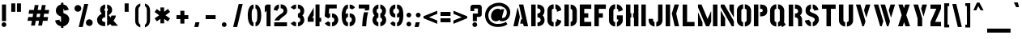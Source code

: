 SplineFontDB: 3.0
FontName: StickNoBills
FullName: Stick No Bills
FamilyName: Stick No Bills
Weight: Regular
Copyright: Copyright (c) 2013, STICK NO BILLS\nCopyright (c) 2015, mooniak\n
UComments: "2015-2-15: Created with FontForge (http://fontforge.org)"
Version: 001.000
ItalicAngle: 0
UnderlinePosition: -102
UnderlineWidth: 51
Ascent: 819
Descent: 205
InvalidEm: 0
LayerCount: 2
Layer: 0 0 "Back" 1
Layer: 1 0 "Fore" 0
XUID: [1021 792 -450466945 9124014]
FSType: 0
OS2Version: 0
OS2_WeightWidthSlopeOnly: 0
OS2_UseTypoMetrics: 1
CreationTime: 1423989519
ModificationTime: 1425321213
PfmFamily: 81
TTFWeight: 400
TTFWidth: 5
LineGap: 94
VLineGap: 0
OS2TypoAscent: 0
OS2TypoAOffset: 1
OS2TypoDescent: 0
OS2TypoDOffset: 1
OS2TypoLinegap: 94
OS2WinAscent: 0
OS2WinAOffset: 1
OS2WinDescent: 0
OS2WinDOffset: 1
HheadAscent: 0
HheadAOffset: 1
HheadDescent: 0
HheadDOffset: 1
OS2CapHeight: 0
OS2XHeight: 0
OS2Vendor: 'PfEd'
OS2UnicodeRanges: 00000002.00000000.00000000.00000000
MarkAttachClasses: 1
DEI: 91125
LangName: 1033 "" "" "" "SNBMooniak" "" "" "" "STICK NO BILLS is a trademark of STICK NO BILLS Gallery, Sri Lanka <http://sticknobillsonline.com>" "mooniak <http://mooniak.com>" "Martyn Hodges <allroundboatbuilder@yahoo.com> , mooniak <hello@mooniak.com>" "Stick No Bills - is the bespoke typeface of STICK NO BILLS+ISIA Poster Gallery in Galle, Sri Lanka. " "https://github.com/mooniak/stick-no-bills-font" "http://mooniak.com/type" "This Font Software is licensed under the SIL Open Font License, Version 1.1. This license is available with a FAQ at: http://scripts.sil.org/OFL"
Encoding: ISO8859-1
UnicodeInterp: none
NameList: AGL For New Fonts
DisplaySize: -128
AntiAlias: 1
FitToEm: 1
WinInfo: 0 8 3
BeginPrivate: 0
EndPrivate
Grid
-1024 292 m 0
 2048 292 l 1024
50 1331 m 0
 50 -717 l 1024
EndSplineSet
BeginChars: 274 120

StartChar: A
Encoding: 65 65 0
Width: 565
VWidth: 0
Flags: HMW
LayerCount: 2
Back
Fore
SplineSet
177 582 m 1
 194 582 l 1
 255 302 l 1
 189 0 l 1
 51 0 l 1
 177 582 l 1
225 700 m 1
 364 700 l 1
 515 0 l 1
 378 0 l 1
 358 85 l 1
 264 85 l 1
 294 224 l 1
 328 224 l 1
 225 700 l 1
EndSplineSet
EndChar

StartChar: B
Encoding: 66 66 1
Width: 521
VWidth: 0
Flags: HMW
LayerCount: 2
Back
Fore
SplineSet
248 122 m 1
 335 122 348 179 348 205 c 0
 348 227 337 289 247 289 c 1
 247 411 l 1
 307 411 346 446 346 497 c 0
 346 547 305 576 246 577 c 1
 246 700 l 1
 415 697 471 587 471 513 c 0
 471 408 423 355 409 352 c 1
 437 333 472 272 472 197 c 0
 472 68 370 1 249 0 c 1
 248 122 l 1
50 699 m 1
 191 699 l 1
 191 0 l 1
 50 0 l 1
 50 699 l 1
EndSplineSet
Colour: ff0000
EndChar

StartChar: D
Encoding: 68 68 2
Width: 494
VWidth: 0
Flags: HMW
LayerCount: 2
Back
Fore
SplineSet
247 0 m 1
 247 141 l 1
 253 141 302 149 303 197 c 2
 303 501 l 1
 303 506 295 556 247 557 c 1
 247 698 l 1
 390 698 444 564 444 501 c 1
 444 197 l 1
 444 50 307 0 247 0 c 1
50 700 m 1
 191 700 l 1
 191 0 l 1
 50 0 l 1
 50 700 l 1
EndSplineSet
EndChar

StartChar: I
Encoding: 73 73 3
Width: 241
VWidth: 0
Flags: HMW
LayerCount: 2
Back
Fore
SplineSet
50 700 m 1
 191 700 l 1
 191 0 l 1
 50 0 l 1
 50 700 l 1
EndSplineSet
EndChar

StartChar: L
Encoding: 76 76 4
Width: 476
VWidth: 0
Flags: HMW
LayerCount: 2
Back
Fore
SplineSet
426 139 m 1
 426 0 l 1
 50 0 l 1
 50 698 l 1
 191 698 l 1
 191 139 l 1
 426 139 l 1
EndSplineSet
EndChar

StartChar: T
Encoding: 84 84 5
Width: 534
VWidth: 0
Flags: HMW
LayerCount: 2
Back
Fore
SplineSet
484 699 m 1
 484 561 l 1
 334 561 l 1
 334 0 l 1
 193 0 l 1
 193 561 l 1
 50 561 l 1
 50 699 l 1
 484 699 l 1
EndSplineSet
EndChar

StartChar: K
Encoding: 75 75 6
Width: 527
VWidth: 0
Flags: HMW
LayerCount: 2
Back
Fore
SplineSet
332 700 m 1
 471 700 l 1
 385 409 l 1
 475 0 l 1
 337 0 l 1
 245 409 l 1
 332 700 l 1
50 700 m 1
 191 700 l 1
 191 0 l 1
 50 0 l 1
 50 700 l 1
EndSplineSet
EndChar

StartChar: P
Encoding: 80 80 7
Width: 523
VWidth: 0
Flags: HMW
LayerCount: 2
Back
Fore
SplineSet
246 457 m 1
 279 457 l 2
 286 457 330 458 330 508 c 0
 330 559 288 561 279 561 c 2
 246 561 l 1
 246 700 l 1
 427 700 473 626 473 512 c 0
 473 369 403 318 246 318 c 1
 246 457 l 1
50 700 m 1
 191 700 l 1
 191 0 l 1
 50 0 l 1
 50 700 l 1
EndSplineSet
EndChar

StartChar: M
Encoding: 77 77 8
Width: 713
VWidth: 0
Flags: HMW
LayerCount: 2
Back
Fore
SplineSet
50 0 m 1
 50 434 l 1
 59 434 l 1
 191 124 l 1
 191 0 l 1
 50 0 l 1
50 699 m 1
 160 699 l 1
 351 236 l 1
 457 475 l 1
 467 474 l 1
 467 150 l 1
 400 0 l 1
 303 0 l 1
 50 607 l 1
 50 699 l 1
522 699 m 1
 663 699 l 1
 663 0 l 1
 522 0 l 1
 522 699 l 1
EndSplineSet
EndChar

StartChar: R
Encoding: 82 82 9
Width: 523
VWidth: 0
Flags: HMW
LayerCount: 2
Back
Fore
SplineSet
247 411 m 1
 260 411 l 2
 320 411 346 447 346 488 c 0
 346 536 309 567 260 567 c 2
 247 567 l 1
 247 700 l 1
 397 700 473 616 473 496 c 0
 473 428 452 381 406 352 c 1
 442 325 472 267 472 217 c 2
 474 0 l 1
 348 0 l 1
 348 178 l 2
 348 259 318 285 247 286 c 1
 247 411 l 1
50 698 m 1
 191 698 l 1
 191 -2 l 1
 50 -2 l 1
 50 698 l 1
EndSplineSet
EndChar

StartChar: J
Encoding: 74 74 10
Width: 539
VWidth: 0
Flags: HMW
LayerCount: 2
Back
SplineSet
74.6689453125 179.250976562 m 1025,3,-1
EndSplineSet
Fore
SplineSet
237 -8 m 1
 177 -8 50 51 50 190 c 1
 50 239 l 1
 191 239 l 1
 191 190 l 2
 192 144 232 134 237 134 c 1
 237 -8 l 1
292 -8 m 1
 292 134 l 1
 297 134 347 144 348 190 c 2
 348 700 l 1
 488 700 l 1
 488 190 l 1
 488 46 352 -8 292 -8 c 1
EndSplineSet
EndChar

StartChar: C
Encoding: 67 67 11
Width: 539
VWidth: 0
Flags: HMW
LayerCount: 2
Back
Fore
SplineSet
302 564 m 1
 302 705 l 1
 394 705 487 612 487 516 c 1
 349 465 l 1
 349 495 l 2
 349 509 349 520 344 532 c 0
 334 555 302 564 302 564 c 1
302 132 m 1
 302 132 334 141 344 164 c 0
 349 176 349 187 349 201 c 2
 349 231 l 1
 487 180 l 1
 487 84 394 -8 302 -8 c 1
 302 132 l 1
247 705 m 1
 247 564 l 1
 201 563 191 523 191 518 c 1
 191 179 l 1
 191 174 201 134 247 134 c 1
 247 -8 l 1
 104 -8 50 119 50 179 c 1
 50 518 l 1
 50 578 104 705 247 705 c 1
EndSplineSet
EndChar

StartChar: U
Encoding: 85 85 12
Width: 548
VWidth: 0
Flags: HMW
LayerCount: 2
Back
Fore
SplineSet
247 -8 m 1
 187 -8 50 46 50 190 c 1
 50 700 l 1
 191 700 l 1
 191 190 l 2
 192 144 242 134 247 134 c 1
 247 -8 l 1
499 190 m 1
 499 46 362 -8 302 -8 c 1
 302 134 l 1
 307 134 357 144 358 190 c 2
 358 700 l 1
 498 700 l 1
 498 190 l 1
 499 190 l 1
EndSplineSet
EndChar

StartChar: E
Encoding: 69 69 13
Width: 463
VWidth: 0
Flags: HMW
LayerCount: 2
Back
Fore
SplineSet
413 141 m 1
 413 0 l 1
 50 0 l 1
 50 700 l 1
 413 701 l 1
 413 560 l 1
 191 560 l 1
 191 418 l 1
 319 418 l 1
 319 277 l 1
 191 277 l 1
 191 141 l 1
 413 141 l 1
EndSplineSet
EndChar

StartChar: O
Encoding: 79 79 14
Width: 548
VWidth: 0
Flags: HMW
LayerCount: 2
Back
Fore
SplineSet
246 -8 m 1
 186 -8 50 46 50 190 c 2
 50 524 l 2
 50 584 115 705 247 705 c 1
 247 564 l 1
 201 563 191 513 191 508 c 2
 191 190 l 2
 191 144 241 134 246 134 c 1
 246 -8 l 1
301 -8 m 1
 301 134 l 1
 306 134 356 144 357 190 c 2
 357 508 l 2
 357 513 347 563 301 564 c 1
 301 705 l 1
 432 705 498 583 498 524 c 2
 498 190 l 2
 498 46 361 -8 301 -8 c 1
EndSplineSet
EndChar

StartChar: F
Encoding: 70 70 15
Width: 463
VWidth: 0
Flags: HMW
LayerCount: 2
Back
Fore
SplineSet
319 418 m 1
 319 277 l 1
 191 277 l 1
 191 1 l 1
 50 1 l 1
 50 701 l 1
 413 701 l 1
 413 560 l 1
 191 560 l 1
 191 418 l 1
 319 418 l 1
EndSplineSet
EndChar

StartChar: H
Encoding: 72 72 16
Width: 495
VWidth: 0
Flags: HMW
LayerCount: 2
Back
Fore
SplineSet
220 421 m 1
 220 283 l 1
 191 283 l 1
 191 0 l 1
 50 0 l 1
 50 700 l 1
 191 700 l 1
 191 421 l 1
 220 421 l 1
304 700 m 1
 445 700 l 1
 445 0 l 1
 304 0 l 1
 304 283 l 1
 275 283 l 1
 275 421 l 1
 304 421 l 1
 304 700 l 1
EndSplineSet
EndChar

StartChar: Q
Encoding: 81 81 17
Width: 594
VWidth: 0
Flags: HMW
LayerCount: 2
Back
Fore
SplineSet
246 -8 m 1
 186 -8 49 46 49 190 c 2
 50 524 l 2
 50 583 114 705 246 705 c 1
 246 564 l 1
 200 563 190 513 190 508 c 2
 190 190 l 2
 191 144 241 134 246 134 c 1
 246 -8 l 1
489 132 m 1
 544 52 l 1
 435 -29 l 1
 398 22 l 1
 363 2 325 -7 301 -8 c 1
 301 134 l 1
 306 134 356 144 356 190 c 2
 356 508 l 2
 356 513 347 563 301 564 c 1
 301 705 l 1
 432 705 497 583 497 524 c 2
 497 190 l 2
 497 169 495 149 489 132 c 1
EndSplineSet
EndChar

StartChar: G
Encoding: 71 71 18
Width: 536
VWidth: 0
Flags: HMW
LayerCount: 2
Back
SplineSet
249.934570312 550.514648438 m 1025,93,94
249.934570312 149.44140625 m 1025,107,-1
EndSplineSet
Fore
SplineSet
301 564 m 1
 301 705 l 1
 394 705 486 612 486 516 c 1
 348 465 l 1
 348 495 l 2
 348 509 348 520 343 532 c 0
 333 555 301 564 301 564 c 1
486 351 m 1
 486 174 l 2
 486 93 383 -6 301 -7 c 1
 301 134 l 1
 307 134 344 153 344 188 c 2
 344 221 l 1
 301 221 l 1
 301 351 l 1
 486 351 l 1
246 -8 m 1
 186 -8 50 46 50 190 c 1
 50 524 l 1
 58 589 114 705 246 705 c 1
 246 564 l 1
 200 563 191 513 191 508 c 1
 190 190 l 2
 191 144 241 134 246 134 c 1
 246 -8 l 1
EndSplineSet
EndChar

StartChar: S
Encoding: 83 83 19
Width: 544
VWidth: 0
Flags: HMW
LayerCount: 2
Back
Fore
SplineSet
242 701 m 1
 242 566 l 1
 221 560 204 534 204 510 c 0
 204 437 308 436 375 396 c 0
 436 360 493 320 493 214 c 0
 493 102 385 1 297 0 c 1
 297 132 l 1
 323 142 361 172 361 210 c 0
 361 291 253 301 193 330 c 0
 122 364 69 403 69 508 c 0
 69 653 191 700 242 701 c 1
297 701 m 1
 402 701 476 586 476 526 c 1
 341 502 l 1
 341 554 297 567 297 567 c 1
 297 701 l 1
242 0 m 1
 131 0 50 116 50 185 c 1
 186 210 l 1
 186 153 242 132 242 132 c 1
 242 0 l 1
EndSplineSet
EndChar

StartChar: V
Encoding: 86 86 20
Width: 555
VWidth: 0
Flags: HMW
LayerCount: 2
Back
Fore
SplineSet
49 699 m 1
 193 699 l 1
 352 158 l 1
 299 0 l 1
 252 0 l 1
 49 699 l 1
505 699 m 1
 465 568 424 430 382 290 c 1
 372 290 l 1
 306 514 l 1
 361 699 l 1
 505 699 l 1
EndSplineSet
EndChar

StartChar: W
Encoding: 87 87 21
Width: 773
VWidth: 0
Flags: HMW
LayerCount: 2
Back
Fore
SplineSet
50 699 m 1
 194 699 l 1
 352 158 l 1
 300 0 l 1
 253 0 l 1
 50 699 l 1
263 699 m 1
 407 699 l 1
 565 158 l 1
 513 0 l 1
 466 0 l 1
 263 699 l 1
723 699 m 1
 600 290 l 1
 590 290 l 1
 524 514 l 1
 579 699 l 1
 723 699 l 1
EndSplineSet
EndChar

StartChar: N
Encoding: 78 78 22
Width: 517
VWidth: 0
Flags: HMW
LayerCount: 2
Back
Fore
SplineSet
50 0 m 1
 50 492 l 1
 58 492 l 1
 191 255 l 1
 191 0 l 1
 50 0 l 1
467 699 m 1
 467 294 l 1
 459 294 l 1
 326 531 l 1
 326 699 l 1
 467 699 l 1
50 699 m 1
 165 699 l 1
 467 168 l 1
 467 0 l 1
 400 0 l 1
 50 620 l 1
 50 699 l 1
EndSplineSet
EndChar

StartChar: one
Encoding: -1 49 23
Width: 309
VWidth: 0
Flags: HMW
LayerCount: 2
Back
Fore
SplineSet
99 499 m 1
 43 444 l 1
 43 645 l 1
 99 701 l 1
 104 701 l 1
 226 701 l 1
 226 -0 l 1
 99 -0 l 1
 99 499 l 1
EndSplineSet
Validated: 1
EndChar

StartChar: two
Encoding: -1 50 24
Width: 515
VWidth: 0
Flags: HMW
LayerCount: 2
Back
Fore
SplineSet
464 127 m 1
 464 0 l 1
 63 0 l 1
 63 127 l 1
 464 127 l 1
209 703 m 1
 209 577 l 2
 208 577 161 561 161 499 c 1
 43 524 l 1
 52 608 114 691 209 703 c 1
264 578 m 1
 264 704 l 1
 266 704 269 704 271 704 c 0
 425 704 471 573 472 500 c 0
 472 499 472 498 472 497 c 0
 472 393 411 364 352 319 c 0
 281 265 247 235 210 186 c 1
 70 186 l 1
 135 306 232 363 262 388 c 0
 306 424 353 438 354 500 c 0
 354 501 354 501 354 502 c 0
 354 552 319 576 264 578 c 1
209 577 m 2
 209 577 209 577 209 577 c 2
 209 577 209 577 209 577 c 2
 209 577 l 2
EndSplineSet
Validated: 1
EndChar

StartChar: four
Encoding: 52 52 25
Width: 539
VWidth: 0
Flags: HMW
LayerCount: 2
Back
Fore
SplineSet
240 272 m 1
 240 145 l 1
 50 145 l 1
 50 272 l 1
 240 598 l 1
 240 351 l 1
 194 272 l 1
 240 272 l 1
478 272 m 1
 478 145 l 1
 424 145 l 1
 424 0 l 1
 297 0 l 1
 297 701 l 1
 424 701 l 1
 424 272 l 1
 478 272 l 1
EndSplineSet
EndChar

StartChar: X
Encoding: 88 88 26
Width: 480
VWidth: 0
Flags: HMW
LayerCount: 2
Back
Fore
SplineSet
60 699 m 1
 197 699 l 1
 237 581 l 1
 275 699 l 1
 420 699 l 1
 311 358 l 1
 430 0 l 1
 285 0 l 1
 240 134 l 1
 197 0 l 1
 50 0 l 1
 165 358 l 1
 60 699 l 1
EndSplineSet
EndChar

StartChar: Y
Encoding: 89 89 27
Width: 527
VWidth: 0
Flags: HMW
LayerCount: 2
Back
Fore
SplineSet
50 699 m 1
 197 699 l 1
 327 253 l 1
 327 0 l 1
 181 0 l 1
 181 252 l 1
 50 699 l 1
293 565 m 1
 332 699 l 1
 477 699 l 1
 369 312 l 1
 293 565 l 1
EndSplineSet
EndChar

StartChar: Z
Encoding: 90 90 28
Width: 434
VWidth: 0
Flags: HMW
LayerCount: 2
Back
Fore
SplineSet
198 141 m 1
 384 141 l 1
 384 0 l 1
 50 0 l 1
 50 141 l 1
 236 564 l 1
 50 564 l 1
 50 699 l 1
 384 699 l 1
 384 564 l 1
 198 141 l 1
EndSplineSet
EndChar

StartChar: space
Encoding: 32 32 29
Width: 250
VWidth: 0
Flags: W
LayerCount: 2
Back
Fore
Validated: 1
EndChar

StartChar: one
Encoding: 49 49 30
Width: 283
VWidth: 0
Flags: HMW
LayerCount: 2
Back
Fore
SplineSet
106 499 m 1
 50 444 l 1
 50 645 l 1
 106 699 l 1
 233 699 l 1
 233 0 l 1
 106 0 l 1
 106 499 l 1
EndSplineSet
EndChar

StartChar: at
Encoding: 64 64 31
Width: 899
VWidth: 0
Flags: HMW
LayerCount: 2
Back
Fore
SplineSet
711 142 m 1
 756 64 l 1
 681 2 573 -21 444 -22 c 0
 443 -22 442 -22 442 -22 c 0
 206 -22 50 133 50 354 c 0
 50 581 241 757 497 757 c 0
 670 757 847 632 847 457 c 0
 847 253 712 161 587 161 c 0
 583 161 579 161 575 161 c 0
 532 163 511 182 501 206 c 1
 483 184 446 161 387 161 c 0
 306 161 239 222 239 315 c 0
 239 316 239 318 239 319 c 0
 239 491 367 564 452 564 c 0
 516 564 538 538 553 522 c 1
 561 549 l 1
 656 549 l 1
 595 330 l 2
 592 319 588 302 588 288 c 0
 588 276 592 265 602 265 c 0
 604 265 606 265 609 265 c 0
 677 265 738 325 738 457 c 0
 738 575 597 653 498 653 c 0
 292 653 154 510 154 352 c 0
 154 187 278 75 444 75 c 0
 587 75 665 112 711 142 c 1
EndSplineSet
EndChar

StartChar: two
Encoding: 50 50 32
Width: 529
VWidth: 0
Flags: HMW
LayerCount: 2
Back
Fore
SplineSet
471 127 m 1
 471 0 l 1
 67 0 l 1
 67 127 l 1
 471 127 l 1
216 703 m 1
 216 577 l 2
 215 577 168 561 168 499 c 1
 50 524 l 1
 59 608 121 691 216 703 c 1
271 578 m 1
 271 704 l 1
 273 704 276 704 278 704 c 0
 432 704 478 573 479 500 c 0
 479 499 479 498 479 497 c 0
 479 393 418 364 359 319 c 0
 288 265 254 235 217 186 c 1
 73 186 l 1
 138 309 239 363 269 388 c 0
 313 424 360 438 361 500 c 0
 361 501 361 501 361 502 c 0
 361 552 326 576 271 578 c 1
216 577 m 2
 216 577 216 577 216 577 c 2
 216 577 216 577 216 577 c 2
 216 577 l 2
EndSplineSet
EndChar

StartChar: period
Encoding: -1 46 33
Width: 250
VWidth: 0
Flags: HMW
LayerCount: 2
Back
Fore
SplineSet
50 53 m 0
 50 95 83 129 125 129 c 0
 167 129 200 95 200 53 c 0
 200 11 167 -22 125 -22 c 0
 83 -22 50 11 50 53 c 0
EndSplineSet
EndChar

StartChar: colon
Encoding: 58 58 34
Width: 250
VWidth: 0
Flags: HMW
LayerCount: 2
Back
Fore
SplineSet
50 70 m 0
 50 112 83 146 125 146 c 0
 167 146 200 112 200 70 c 0
 200 28 167 -5 125 -5 c 0
 83 -5 50 28 50 70 c 0
50 360 m 0
 50 402 83 436 125 436 c 0
 167 436 200 402 200 360 c 0
 200 318 167 285 125 285 c 0
 83 285 50 318 50 360 c 0
EndSplineSet
EndChar

StartChar: quotedbl
Encoding: -1 34 35
Width: 407
VWidth: 0
Flags: HMW
LayerCount: 2
Back
Fore
SplineSet
177 465 m 1
 50 465 l 1
 50 736 l 1
 177 736 l 1
 177 465 l 1
357 465 m 1
 230 465 l 1
 230 736 l 1
 357 736 l 1
 357 465 l 1
EndSplineSet
EndChar

StartChar: plus
Encoding: -1 43 36
Width: 475
VWidth: 0
Flags: HMW
LayerCount: 2
Back
Fore
SplineSet
425 357 m 1
 425 230 l 1
 300 230 l 1
 300 87 l 1
 173 87 l 1
 173 230 l 1
 50 230 l 1
 50 357 l 1
 173 357 l 1
 173 498 l 1
 300 498 l 1
 300 357 l 1
 425 357 l 1
EndSplineSet
EndChar

StartChar: asterisk
Encoding: -1 42 37
Width: 591
VWidth: 0
Flags: HMW
LayerCount: 2
Back
Fore
SplineSet
352 94 m 1
 234 94 l 1
 234 237 l 1
 119 157 l 1
 50 253 l 1
 195 353 l 1
 50 459 l 1
 120 554 l 1
 234 471 l 1
 234 605 l 1
 351 605 l 1
 351 467 l 1
 471 556 l 1
 540 461 l 1
 393 354 l 1
 541 252 l 1
 472 156 l 1
 351 238 l 1
 352 94 l 1
EndSplineSet
EndChar

StartChar: comma
Encoding: -1 44 38
Width: 265
VWidth: 0
Flags: HMW
LayerCount: 2
Back
Fore
SplineSet
178 -23 m 1
 51 -23 l 1
 88 129 l 1
 215 129 l 1
 178 -23 l 1
EndSplineSet
EndChar

StartChar: copyright
Encoding: 169 169 39
Width: 859
VWidth: 0
Flags: HMW
LayerCount: 2
Back
SplineSet
402.913085938 1139.86328125 m 1
 402.602539062 1139.86328125 l 1025
453.774414062 1139.86328125 m 1
 453.463867188 1139.86328125 l 1025
EndSplineSet
Fore
SplineSet
412 44 m 1
 266 51 142 179 139 332 c 0
 139 334 139 337 139 339 c 0
 139 516 283 635 412 636 c 1
 412 726 l 1
 264 725 50 589 50 339 c 0
 50 335 50 331 50 327 c 0
 56 104 240 -43 412 -49 c 1
 412 44 l 1
447.215820312 476.221679688 m 1
 447.215820312 565.94140625 l 1
 505.755859375 565.94140625 564.931640625 506.764648438 564.931640625 445.680664062 c 1
 477.122070312 413.229492188 l 1
 477.122070312 432.317382812 l 2
 477.122070312 441.225585938 477.122070312 448.224609375 473.940429688 455.860351562 c 0
 467.578125 470.49609375 447.215820312 476.221679688 447.215820312 476.221679688 c 1
447.215820312 201.33984375 m 1
 447.215820312 201.33984375 467.578125 207.067382812 473.940429688 221.702148438 c 0
 477.122070312 229.337890625 477.122070312 236.336914062 477.122070312 245.245117188 c 2
 477.122070312 264.333984375 l 1
 564.931640625 231.883789062 l 1
 564.931640625 170.798828125 505.755859375 112.2578125 447.215820312 112.2578125 c 1
 447.215820312 201.33984375 l 1
412.219726562 565.94140625 m 1
 412.219726562 476.221679688 l 1
 382.950195312 475.5859375 376.586914062 450.134765625 376.586914062 446.952148438 c 1
 376.586914062 231.247070312 l 1
 376.586914062 228.064453125 382.950195312 202.61328125 412.219726562 202.61328125 c 1
 412.219726562 112.2578125 l 1
 321.229492188 112.2578125 286.869140625 193.068359375 286.869140625 231.247070312 c 1
 286.869140625 446.952148438 l 1
 286.869140625 485.130859375 321.229492188 565.94140625 412.219726562 565.94140625 c 1
447 44 m 1
 593 51 717 179 720 332 c 0
 720 334 720 337 720 339 c 0
 720 516 576 635 447 636 c 1
 447 726 l 1
 595 725 809 589 809 339 c 0
 809 335 809 331 809 327 c 0
 803 104 619 -43 447 -49 c 1
 447 44 l 1
EndSplineSet
EndChar

StartChar: registered
Encoding: 174 174 40
Width: 444
VWidth: 0
Flags: HMW
LayerCount: 2
Back
Fore
SplineSet
211 396 m 1
 212 354 l 1
 131 355 50 432 50 523 c 0
 50 524 50 524 50 525 c 0
 50 649 153 703 213 703 c 0
 214 703 214 703 215 703 c 1
 215 662 l 1
 156 662 90 609 90 526 c 0
 91 457 146 399 211 396 c 1
231 396 m 1
 296 399 352 456 354 525 c 0
 354 526 354 526 354 527 c 0
 354 608 290 662 231 662 c 1
 231 703 l 1
 297 702 394 641 394 528 c 0
 394 526 394 525 394 523 c 0
 394 423 308 357 231 354 c 1
 231 396 l 1
226 547 m 1
 230 547 l 2
 247 547 254 557 254 568 c 0
 254 582 244 591 230 591 c 2
 226 591 l 1
 226 628 l 1
 268 628 290 604 290 570 c 0
 290 551 284 538 271 530 c 1
 272 530 l 1
 282 522 289 506 290 492 c 2
 290 431 l 1
 255 431 l 1
 255 481 l 2
 255 504 246 511 226 511 c 1
 226 547 l 1
171 627 m 1
 210 627 l 1
 210 430 l 1
 171 430 l 1
 171 627 l 1
EndSplineSet
EndChar

StartChar: a
Encoding: 97 97 41
Width: 470
VWidth: 0
Flags: HMW
LayerCount: 2
Back
Fore
SplineSet
250 518 m 1
 347 518 395 424 395 381 c 1
 395 140 l 1
 395 136 396 108 420 108 c 1
 420 1 l 1
 384 1 357 13 337 31 c 1
 315 13 286 1 251 1 c 1
 251 107 l 1
 283 108 289 136 289 140 c 1
 289 224 l 1
 278 204 184 184 171 174 c 0
 163 168 162 160 162 148 c 0
 162 145 162 143 162 140 c 0
 162 133 170 108 202 108 c 1
 202 1 l 1
 101 1 50 98 50 140 c 0
 50 179 54 210 89 239 c 0
 118 263 270 297 289 336 c 1
 289 379 l 1
 289 383 282 411 250 411 c 1
 250 518 l 1
203 410 m 1
 203 410 180 408 173 391 c 0
 169 382 169 374 169 364 c 2
 169 342 l 1
 69 380 l 1
 69 449 136 516 203 516 c 1
 203 410 l 1
EndSplineSet
EndChar

StartChar: period
Encoding: 46 46 42
Width: 350
VWidth: 0
Flags: HMW
LayerCount: 2
Back
Fore
SplineSet
100 53 m 0
 100 95 133 129 175 129 c 0
 217 129 250 95 250 53 c 0
 250 11 217 -22 175 -22 c 0
 133 -22 100 11 100 53 c 0
EndSplineSet
EndChar

StartChar: o
Encoding: 111 111 43
Width: 442
VWidth: 0
Flags: HMW
LayerCount: 2
Back
Fore
SplineSet
199 516 m 1
 199 409 l 1
 166 409 159 381 159 377 c 2
 159 138 l 2
 159 134 167 106 199 106 c 1
 199 -1 l 1
 98 -1 50 96 50 138 c 2
 50 379 l 2
 50 422 99 516 199 516 c 1
247 516 m 1
 344 516 392 422 392 379 c 1
 392 138 l 2
 392 95 345 -1 247 -1 c 1
 247 105 l 1
 279 106 286 134 286 138 c 2
 286 377 l 2
 286 381 279 409 247 409 c 1
 247 516 l 1
EndSplineSet
EndChar

StartChar: quotedbl
Encoding: 34 34 44
Width: 507
VWidth: 0
Flags: HMW
LayerCount: 2
Back
Fore
SplineSet
227 465 m 1
 100 465 l 1
 100 736 l 1
 227 736 l 1
 227 465 l 1
407 465 m 1
 280 465 l 1
 280 736 l 1
 407 736 l 1
 407 465 l 1
EndSplineSet
EndChar

StartChar: plus
Encoding: 43 43 45
Width: 575
VWidth: 0
Flags: HMW
LayerCount: 2
Back
Fore
SplineSet
475 357 m 1
 475 230 l 1
 350 230 l 1
 350 87 l 1
 223 87 l 1
 223 230 l 1
 100 230 l 1
 100 357 l 1
 223 357 l 1
 223 498 l 1
 350 498 l 1
 350 357 l 1
 475 357 l 1
EndSplineSet
EndChar

StartChar: asterisk
Encoding: 42 42 46
Width: 690
VWidth: 0
Flags: HMW
LayerCount: 2
Back
Fore
SplineSet
402 94 m 1
 284 94 l 1
 284 237 l 1
 170 159 l 1
 101 253 l 1
 245 354 l 1
 100 459 l 1
 170 554 l 1
 284 471 l 1
 284 605 l 1
 401 605 l 1
 401 467 l 1
 521 556 l 1
 590 461 l 1
 443 354 l 1
 589 251 l 1
 520 155 l 1
 401 238 l 1
 402 94 l 1
EndSplineSet
EndChar

StartChar: comma
Encoding: 44 44 47
Width: 364
VWidth: 0
Flags: HMW
LayerCount: 2
Back
Fore
SplineSet
227 -23 m 1
 100 -23 l 1
 137 129 l 1
 264 129 l 1
 227 -23 l 1
EndSplineSet
EndChar

StartChar: r
Encoding: 114 114 48
Width: 341
VWidth: 0
Flags: HMW
LayerCount: 2
Back
Fore
SplineSet
50 516 m 1
 161 516 l 1
 161 432 l 2
 161 450 220 516 291 516 c 1
 291 409 l 1
 220 409 161 305 161 272 c 2
 161 0 l 1
 50 0 l 1
 50 516 l 1
EndSplineSet
EndChar

StartChar: f
Encoding: 102 102 49
Width: 334
VWidth: 0
Flags: HMW
LayerCount: 2
Back
Fore
SplineSet
284 696 m 1
 284 590 l 1
 262 590 l 2
 230 589 224 562 224 558 c 2
 224 515 l 1
 284 516 l 1
 284 408 l 1
 224 408 l 1
 113 408 l 1
 50 408 l 1
 50 516 l 1
 113 516 l 1
 113 558 l 2
 113 600 162 695 261 696 c 2
 284 696 l 1
113 365 m 1
 224 365 l 1
 224 0 l 1
 113 0 l 1
 113 365 l 1
EndSplineSet
EndChar

StartChar: g
Encoding: 103 103 50
Width: 442
VWidth: 0
Flags: HMW
LayerCount: 2
Back
Fore
SplineSet
68 -181 m 1
 68 -75 l 1
 242 -75 l 1
 274 -74 281 -47 281 -43 c 2
 281 4 l 1
 269 1 256 -1 242 -1 c 1
 242 105 l 1
 274 106 281 134 281 138 c 1
 281 377 l 2
 281 381 274 409 242 409 c 1
 242 516 l 1
 256 516 269 514 281 510 c 1
 281 516 l 1
 392 516 l 1
 392 -43 l 2
 392 -85 343 -180 244 -181 c 1
 68 -181 l 1
199 516 m 1
 199 409 l 1
 166 409 159 381 159 377 c 1
 159 138 l 1
 159 134 167 106 199 106 c 1
 199 -1 l 1
 98 -1 50 96 50 138 c 2
 50 379 l 1
 51 422 99 516 199 516 c 1
EndSplineSet
EndChar

StartChar: i
Encoding: 105 105 51
Width: 228
VWidth: 0
Flags: HMW
LayerCount: 2
Back
Fore
SplineSet
50 636 m 0
 50 671 79 700 114 700 c 0
 149 700 178 671 178 636 c 0
 178 601 149 572 114 572 c 0
 79 572 50 601 50 636 c 0
59 516 m 1
 170 516 l 1
 170 0 l 1
 59 0 l 1
 59 516 l 1
EndSplineSet
EndChar

StartChar: e
Encoding: 101 101 52
Width: 429
VWidth: 0
Flags: HMW
LayerCount: 2
Back
Fore
SplineSet
245 410 m 1
 245 516 l 1
 312 516 379 451 379 381 c 2
 379 213 l 1
 158 213 l 1
 158 139 l 1
 158 134 165 107 197 106 c 1
 197 0 l 1
 97 0 50 96 50 139 c 2
 50 379 l 1
 51 422 98 516 196 516 c 1
 196 410 l 1
 164 410 158 382 158 377 c 1
 158 318 l 1
 279 318 l 1
 279 334 279 349 279 365 c 0
 279 375 279 382 275 391 c 0
 268 408 245 410 245 410 c 1
245 106 m 1
 245 106 268 107 275 124 c 0
 279 133 279 141 279 151 c 2
 279 173 l 1
 379 135 l 1
 379 66 312 0 245 0 c 1
 245 106 l 1
EndSplineSet
EndChar

StartChar: d
Encoding: 100 100 53
Width: 422
VWidth: 0
Flags: HMW
LayerCount: 2
Back
Fore
SplineSet
213 409 m 1
 194 409 l 1
 163 408 157 381 157 377 c 1
 157 139 l 1
 157 135 164 107 196 107 c 1
 213 107 l 1
 213 0 l 1
 196 0 l 1
 96 0 50 96 50 139 c 2
 50 379 l 2
 51 423 97 516 195 516 c 1
 213 516 l 1
 213 409 l 1
261 698 m 1
 372 698 l 1
 372 0 l 1
 261 0 l 1
 261 698 l 1
EndSplineSet
EndChar

StartChar: h
Encoding: 104 104 54
Width: 444
VWidth: 0
Flags: HMW
LayerCount: 2
Back
Fore
SplineSet
50 698 m 1
 161 698 l 1
 161 521 l 1
 172 524 185 526 198 526 c 1
 198 418 l 1
 174 418 164 402 161 392 c 2
 161 0 l 1
 50 0 l 1
 50 698 l 1
285 385 m 1
 285 389 278 417 246 418 c 1
 246 526 l 1
 346 526 394 428 394 385 c 2
 394 0 l 1
 285 0 l 1
 285 385 l 1
EndSplineSet
EndChar

StartChar: j
Encoding: 106 106 55
Width: 227
VWidth: 0
Flags: HMW
LayerCount: 2
Back
Fore
SplineSet
-2 -181 m 1
 -2 -75 l 1
 20 -75 l 1
 52 -74 58 -47 58 -43 c 2
 58 516 l 1
 169 516 l 1
 169 -43 l 2
 169 -88 121 -181 23 -181 c 0
 22 -181 22 -181 21 -181 c 1
 -2 -181 l 1
49 634 m 0
 49 669 78 698 113 698 c 0
 148 698 177 669 177 634 c 0
 177 599 148 570 113 570 c 0
 78 570 49 599 49 634 c 0
EndSplineSet
EndChar

StartChar: l
Encoding: 108 108 56
Width: 212
VWidth: 0
Flags: HMW
LayerCount: 2
Back
Fore
SplineSet
50 698 m 1
 161 698 l 1
 161 0 l 1
 50 0 l 1
 50 698 l 1
EndSplineSet
EndChar

StartChar: hyphen
Encoding: -1 45 57
Width: 416
VWidth: 0
Flags: HMW
LayerCount: 2
Back
Fore
SplineSet
366 357 m 1
 366 230 l 1
 50 230 l 1
 50 357 l 1
 366 357 l 1
EndSplineSet
EndChar

StartChar: slash
Encoding: -1 47 58
Width: 401
VWidth: 0
Flags: HMW
LayerCount: 2
Back
Fore
SplineSet
50 -23 m 1
 225 716 l 1
 351 716 l 1
 177 -23 l 1
 50 -23 l 1
EndSplineSet
EndChar

StartChar: u
Encoding: 117 117 59
Width: 444
VWidth: 0
Flags: HMW
LayerCount: 2
Back
Refer: 12 85 S 0.731558 0 0 0.730289 -7.5779 5.47717 2
Refer: 12 85 N 0.731558 0 0 0.730289 -7.5779 5.47717 2
Refer: 12 85 N 0.731558 0 0 0.730289 -7.5779 5.47717 2
Fore
SplineSet
285 136 m 0
 285 516 l 1
 394 516 l 1
 394 136 l 2
 394 93 346 -3 246 -3 c 1
 246 104 l 1
 278 104 285 132 285 136 c 0
159 136 m 0
 159 132 166 104 198 104 c 1
 198 -3 l 1
 98 -3 50 90 50 136 c 2
 50 516 l 1
 159 516 l 1
 159 136 l 0
EndSplineSet
EndChar

StartChar: m
Encoding: 109 109 60
Width: 676
VWidth: 0
Flags: HMWO
LayerCount: 2
Back
Fore
SplineSet
431 519 m 1
 431 412 l 1
 406 412 394 395 394 382 c 2
 394 0 l 1
 285 0 l 1
 285 380 l 2
 285 395 274 414 246 415 c 1
 246 523 l 1
 286 523 317 507 341 486 c 1
 364 505 394 519 431 519 c 1
50 0 m 1
 50 516 l 1
 155 516 l 1
 168 520 182 523 198 523 c 1
 198 415 l 1
 166 414 159 386 159 382 c 2
 159 0 l 1
 50 0 l 1
518 380 m 1
 518 384 511 412 479 412 c 1
 479 519 l 1
 579 519 626 431 626 380 c 2
 626 0 l 1
 518 0 l 1
 518 380 l 1
EndSplineSet
EndChar

StartChar: six
Encoding: 54 54 61
Width: 536
VWidth: 0
Flags: HMW
LayerCount: 2
Back
Fore
SplineSet
302 415 m 1
 429 415 486 328 486 210 c 0
 486 76 394 2 302 1 c 1
 302 125 l 1
 343 130 370 173 370 209 c 0
 370 263 338 299 303 299 c 1
 302 415 l 1
375 537 m 1
 359 559 340 573 313 573 c 0
 309 573 306 572 302 572 c 1
 302 698 l 1
 380 698 435 659 470 600 c 1
 375 537 l 1
247 698 m 1
 247 573 l 1
 196 571 172 468 172 404 c 0
 172 403 172 401 172 400 c 1
 195 411 220 415 248 415 c 1
 248 297 l 1
 248 297 247 297 247 297 c 0
 218 297 182 268 182 210 c 0
 182 173 210 129 248 125 c 1
 248 0 l 1
 77 0 50 194 50 365 c 0
 50 482 102 698 247 698 c 1
EndSplineSet
Colour: ff0000
EndChar

StartChar: p
Encoding: 112 112 62
Width: 424
VWidth: 0
Flags: HMW
LayerCount: 2
Back
Fore
SplineSet
209 107 m 1
 228 107 l 2
 259 108 265 135 265 139 c 2
 265 377 l 2
 265 381 258 409 226 409 c 2
 209 409 l 1
 209 516 l 1
 226 516 l 2
 326 516 374 420 374 377 c 2
 374 137 l 2
 373 93 325 0 227 0 c 2
 209 0 l 1
 209 107 l 1
161 -182 m 1
 50 -182 l 1
 50 516 l 1
 161 516 l 1
 161 -182 l 1
EndSplineSet
EndChar

StartChar: b
Encoding: 98 98 63
Width: 423
VWidth: 0
Flags: HMW
LayerCount: 2
Back
Fore
SplineSet
161 699 m 1
 161 0 l 1
 50 0 l 1
 50 699 l 1
 161 699 l 1
209 409 m 1
 209 516 l 1
 227 516 l 1
 325 516 372 423 373 379 c 1
 373 139 l 2
 373 96 326 0 226 0 c 1
 209 0 l 1
 209 107 l 1
 226 107 l 1
 258 107 265 135 265 139 c 1
 265 377 l 1
 265 381 259 408 228 409 c 1
 209 409 l 1
EndSplineSet
EndChar

StartChar: c
Encoding: 99 99 64
Width: 430
VWidth: 0
Flags: HMW
LayerCount: 2
Back
Fore
SplineSet
246 410 m 1
 246 516 l 1
 313 516 380 450 380 381 c 1
 280 343 l 1
 280 365 l 2
 280 375 280 382 276 391 c 0
 269 408 246 410 246 410 c 1
246 105 m 1
 246 105 269 107 276 124 c 0
 280 133 280 141 280 151 c 2
 280 173 l 1
 380 135 l 1
 380 66 313 -1 246 -1 c 1
 246 105 l 1
197 516 m 1
 197 409 l 1
 165 409 159 381 159 377 c 1
 159 139 l 1
 159 134 166 107 198 106 c 1
 198 0 l 1
 98 0 51 96 51 139 c 2
 51 379 l 1
 52 422 99 516 197 516 c 1
EndSplineSet
EndChar

StartChar: q
Encoding: 113 113 65
Width: 424
VWidth: 0
Flags: HMW
LayerCount: 2
Back
Fore
SplineSet
215 107 m 1
 215 0 l 1
 197 0 l 1
 99 0 51 93 50 137 c 2
 50 377 l 2
 50 420 98 516 198 516 c 2
 215 516 l 1
 215 409 l 1
 198 409 l 2
 166 409 159 381 159 377 c 2
 159 139 l 2
 159 135 165 108 196 107 c 2
 215 107 l 1
263 -182 m 1
 263 516 l 1
 374 516 l 1
 374 -182 l 1
 263 -182 l 1
EndSplineSet
EndChar

StartChar: t
Encoding: 116 116 66
Width: 334
VWidth: 0
Flags: HMW
LayerCount: 2
Back
Fore
SplineSet
284 0 m 1
 261 0 l 2
 162 1 113 96 113 138 c 2
 113 365 l 1
 224 365 l 1
 224 138 l 2
 224 134 230 107 262 106 c 2
 284 106 l 1
 284 0 l 1
50 408 m 1
 50 516 l 1
 113 516 l 1
 113 690 l 1
 224 690 l 1
 224 516 l 1
 284 516 l 1
 284 408 l 1
 50 408 l 1
EndSplineSet
EndChar

StartChar: v
Encoding: 118 118 67
Width: 455
VWidth: 0
Flags: HMW
LayerCount: 2
Back
Fore
SplineSet
50 515 m 1
 171 516 l 1
 285 118 l 1
 249 0 l 1
 200 0 l 1
 50 515 l 1
404 515 m 1
 319 232 l 1
 303 232 l 1
 254 397 l 1
 289 516 l 1
 404 515 l 1
EndSplineSet
EndChar

StartChar: w
Encoding: 119 119 68
Width: 627
VWidth: 0
Flags: HMW
LayerCount: 2
Back
Fore
SplineSet
50 515 m 1
 171 516 l 1
 285 118 l 1
 249 0 l 1
 200 0 l 1
 50 515 l 1
223 515 m 1
 344 516 l 1
 458 118 l 1
 422 0 l 1
 373 0 l 1
 223 515 l 1
577 515 m 1
 492 232 l 1
 476 232 l 1
 427 397 l 1
 462 516 l 1
 577 515 l 1
EndSplineSet
EndChar

StartChar: x
Encoding: 120 120 69
Width: 439
VWidth: 0
Flags: HMW
LayerCount: 2
Back
Fore
SplineSet
55 516 m 1
 169 516 l 1
 221 394 l 1
 273 515 l 1
 385 515 l 1
 277 262 l 1
 389 0 l 1
 277 0 l 1
 221 131 l 1
 165 0 l 1
 51 0 l 1
 164 262 l 1
 55 516 l 1
EndSplineSet
EndChar

StartChar: hyphen
Encoding: 45 45 70
Width: 516
VWidth: 0
Flags: HMW
LayerCount: 2
Back
Fore
SplineSet
416 357 m 1
 416 230 l 1
 100 230 l 1
 100 357 l 1
 416 357 l 1
EndSplineSet
EndChar

StartChar: slash
Encoding: 47 47 71
Width: 501
VWidth: 0
Flags: HMW
LayerCount: 2
Back
Fore
SplineSet
100 -23 m 1
 275 716 l 1
 401 716 l 1
 227 -23 l 1
 100 -23 l 1
EndSplineSet
EndChar

StartChar: three
Encoding: -1 51 72
Width: 574
VWidth: 0
Flags: HMW
LayerCount: 2
Back
Fore
SplineSet
167 537 m 1
 61 600 l 1
 94 656 152 698 230 698 c 1
 230 572 l 1
 201 570 181 558 167 537 c 1
289 122 m 1
 332 122 364 161 364 201 c 0
 364 251 332 286 288 286 c 1
 288 410 l 1
 341 416 364 448 364 499 c 0
 364 553 321 574 291 574 c 0
 290 574 288 574 287 574 c 1
 287 698 l 1
 421 695 488 582 488 508 c 0
 488 403 440 353 426 350 c 1
 454 331 489 274 489 199 c 0
 489 75 372 -0 292 -0 c 0
 291 -0 291 -0 290 0 c 1
 289 122 l 1
167 160 m 1
 181 139 201 127 230 125 c 1
 230 -1 l 1
 152 -1 94 41 61 97 c 1
 167 160 l 1
EndSplineSet
Validated: 1
EndChar

StartChar: five
Encoding: 53 53 73
Width: 529
VWidth: 0
Flags: HMW
LayerCount: 2
Back
Fore
SplineSet
430 574 m 1
 192 573 l 1
 180 408 l 1
 193 411 206 413 223 413 c 1
 223 287 l 1
 197 286 173 272 161 252 c 1
 50 318 l 1
 76 700 l 1
 430 700 l 1
 430 574 l 1
281 414 m 1
 430 411 479 275 479 210 c 0
 479 86 385 0 280 -2 c 1
 280 125 l 1
 325 128 354 161 354 202 c 0
 354 258 318 279 281 286 c 1
 281 414 l 1
160 160 m 1
 174 139 194 127 223 125 c 1
 223 -1 l 1
 145 -1 87 41 54 97 c 1
 160 160 l 1
EndSplineSet
EndChar

StartChar: seven
Encoding: 55 55 74
Width: 437
VWidth: 0
Flags: HMW
LayerCount: 2
Back
Fore
SplineSet
50 698 m 1
 387 698 l 1
 387 573 l 1
 366 510 l 1
 234 510 l 1
 254 572 l 1
 50 572 l 1
 50 698 l 1
218 450 m 1
 349 450 l 1
 325 358 316 310 305 224 c 0
 294 137 292 87 286 0 c 1
 159 0 l 1
 166 112 169 177 185 288 c 0
 193 342 202 387 218 450 c 1
EndSplineSet
EndChar

StartChar: eight
Encoding: 56 56 75
Width: 534
VWidth: 0
Flags: HMW
LayerCount: 2
Back
Fore
SplineSet
298 125 m 1
 331 134 356 165 356 201 c 0
 356 251 329 274 297 283 c 1
 297 413 l 1
 333 424 353 446 353 497 c 0
 353 551 314 568 296 571 c 1
 296 698 l 1
 366 698 476 619 476 499 c 0
 476 415 433 352 419 349 c 1
 447 330 484 269 484 199 c 0
 484 53 340 0 300 0 c 0
 300 0 299 0 299 0 c 1
 298 125 l 1
236 125 m 1
 235 0 l 1
 235 0 234 0 234 0 c 0
 194 0 50 53 50 199 c 0
 50 269 87 330 115 349 c 1
 101 352 57 415 57 499 c 0
 57 619 168 698 238 698 c 1
 238 571 l 1
 220 568 181 551 181 497 c 0
 181 446 201 424 237 413 c 1
 237 283 l 1
 205 274 178 251 178 201 c 0
 178 165 203 134 236 125 c 1
EndSplineSet
EndChar

StartChar: nine
Encoding: 57 57 76
Width: 539
VWidth: 0
Flags: HMW
LayerCount: 2
Back
Fore
SplineSet
234 284 m 1
 107 284 50 371 50 489 c 0
 50 623 142 697 234 698 c 1
 234 574 l 1
 193 569 166 526 166 490 c 0
 166 436 198 400 233 400 c 1
 234 284 l 1
161 162 m 1
 179 140 196 120 234 119 c 1
 234 1 l 1
 161 1 107 37 77 100 c 1
 161 162 l 1
289 1 m 1
 289 119 l 1
 342 121 364 215 364 283 c 0
 364 288 364 294 364 299 c 1
 341 288 316 284 288 284 c 1
 288 402 l 1
 288 402 289 402 289 402 c 0
 318 402 354 431 354 489 c 0
 354 526 321 570 288 574 c 1
 288 699 l 1
 462 699 489 512 489 334 c 0
 489 160 422 1 289 1 c 1
EndSplineSet
Colour: ff0000
EndChar

StartChar: zero
Encoding: -1 48 77
Width: 1024
VWidth: 0
Flags: HM
LayerCount: 2
Back
Fore
SplineSet
404 698 m 1
 404 573 l 1
 351 560 346 461 346 398 c 0
 346 371 346 360 346 339 c 0
 346 248 348 137 403 124 c 1
 403 0 l 1
 337 3 221 60 221 353 c 0
 221 602 315 693 404 698 c 1
464 698 m 1
 553 693 647 602 647 353 c 0
 647 60 531 3 465 0 c 1
 465 124 l 1
 520 137 522 248 522 339 c 0
 522 360 522 371 522 398 c 0
 522 461 517 560 464 573 c 1
 464 698 l 1
EndSplineSet
Validated: 1
EndChar

StartChar: semicolon
Encoding: 59 59 78
Width: 289
VWidth: 0
Flags: HMW
LayerCount: 2
Back
Fore
SplineSet
90 360 m 0
 90 402 123 436 165 436 c 0
 207 436 240 402 240 360 c 0
 240 318 207 285 165 285 c 0
 123 285 90 318 90 360 c 0
176 -23 m 1
 49 -23 l 1
 86 129 l 1
 213 129 l 1
 176 -23 l 1
EndSplineSet
EndChar

StartChar: quotesingle
Encoding: -1 39 79
Width: 227
VWidth: 0
Flags: HMW
LayerCount: 2
Back
Fore
SplineSet
177 465 m 1
 50 465 l 1
 50 736 l 1
 177 736 l 1
 177 465 l 1
EndSplineSet
EndChar

StartChar: ampersand
Encoding: -1 38 80
Width: 760
VWidth: 0
Flags: HMW
LayerCount: 2
Back
Fore
SplineSet
307 576 m 1
 307 576 281 567 281 534 c 0
 281 499 301 493 307 487 c 1
 307 267 l 1
 283 295 l 1
 241 272 207 249 207 202 c 0
 207 158.1875 249.416015625 132.68359375 307 133 c 1
 307 1 l 1
 132.26171875 1 50 84.71484375 50 212 c 0
 50 304 131 368 201 402 c 1
 177 426 144 484 144 526 c 0
 144 619 203 679 307 700 c 1
 307 576 l 1
367 698 m 1
 473.975585938 679.00390625 527 615.7734375 527 518 c 0
 527 443 464 384 413 359 c 1
 481 278 l 1
 493 297 501 318 505 343 c 1
 644 343 l 1
 633.624023438 272.442382812 609.061523438 224.874023438 570 178 c 1
 713 0 l 1
 519 0 l 1
 467 70 l 1
 443 48 402 24 367 14 c 1
 367 166 l 1
 374 171 375 172 382 178 c 1
 367 196 l 1
 367 484 l 1
 378 493 394 502 394 531 c 0
 394 555 390 568 367 580 c 1
 367 698 l 1
EndSplineSet
EndChar

StartChar: dollar
Encoding: -1 36 81
Width: 544
VWidth: 0
Flags: HMW
LayerCount: 2
Back
Fore
SplineSet
308 757 m 1
 308 698 l 1
 349 692 383 680 416 646 c 0
 452 609 472 561 473 528 c 1
 337 502 l 1
 335 532 331 542 308 562 c 1
 308 425 l 1
 412 391 493 331 493 224 c 0
 493 123 425 19 308 0 c 1
 308 -53 l 1
 233 -53 l 1
 233 0 l 1
 183 11 145 24 105 64 c 0
 67 101 50 137 50 185 c 1
 183 214 l 1
 184 169 203 147 233 136 c 1
 233 312 l 1
 132 348 68 399 68 506 c 0
 68 605 141 684 232 699 c 1
 232 757 l 1
 308 757 l 1
EndSplineSet
EndChar

StartChar: greater
Encoding: 62 62 82
Width: 534
VWidth: 0
Flags: HMW
LayerCount: 2
Back
SplineSet
49.2939453125 579.12890625 m 1025,5,-1
EndSplineSet
Fore
SplineSet
50 500 m 1
 484 322 l 1
 484 258 l 1
 50 79 l 1
 50 186 l 1
 310 292 l 1
 50 400 l 1
 50 500 l 1
EndSplineSet
EndChar

StartChar: less
Encoding: 60 60 83
Width: 534
VWidth: 0
Flags: HMW
LayerCount: 2
Back
Fore
SplineSet
484 500 m 5
 484 400 l 5
 224 292 l 5
 484 186 l 5
 484 79 l 5
 50 258 l 5
 50 322 l 5
 484 500 l 5
EndSplineSet
EndChar

StartChar: parenleft
Encoding: -1 40 84
Width: 262
VWidth: 0
Flags: HMW
LayerCount: 2
Back
Fore
SplineSet
212 735 m 1
 213 648 l 1
 174 625 154 593 153 521 c 2
 153 208 l 2
 153 206 153 204 153 202 c 0
 153 104 178 73 213 51 c 1
 213 -37 l 1
 71 22 50 93 50 189 c 1
 50 510 l 1
 50 652 113 696 212 735 c 1
EndSplineSet
EndChar

StartChar: parenright
Encoding: -1 41 85
Width: 264
VWidth: 0
Flags: HMW
LayerCount: 2
Back
Fore
SplineSet
50 735 m 1
 149 696 211 652 213 510 c 1
 213 189 l 1
 212 93 192 22 50 -37 c 1
 50 51 l 1
 85 73 110 104 110 202 c 0
 110 204 110 206 110 208 c 2
 110 521 l 2
 109 593 89 625 50 648 c 1
 50 735 l 1
EndSplineSet
EndChar

StartChar: exclam
Encoding: -1 33 86
Width: 329
VWidth: 0
Flags: HMW
LayerCount: 2
Back
Fore
SplineSet
88 53 m 0
 88 95 121 129 163 129 c 0
 205 129 238 95 238 53 c 0
 238 11 205 -22 163 -22 c 0
 121 -22 88 11 88 53 c 0
100 166 m 1
 100 700 l 1
 229 700 l 1
 229 166 l 1
 100 166 l 1
EndSplineSet
EndChar

StartChar: three
Encoding: 51 51 87
Width: 529
VWidth: 0
Flags: HMW
LayerCount: 2
Back
Fore
SplineSet
158 537 m 1
 52 600 l 1
 85 656 143 698 221 698 c 1
 221 572 l 1
 192 570 172 558 158 537 c 1
280 122 m 1
 323 122 355 161 355 201 c 0
 355 251 323 286 279 286 c 1
 279 410 l 1
 332 416 355 448 355 499 c 0
 355 553 312 574 282 574 c 0
 281 574 279 574 278 574 c 1
 278 698 l 1
 412 695 479 582 479 508 c 0
 479 403 431 353 417 350 c 1
 445 331 480 274 480 199 c 0
 480 75 363 0 283 0 c 0
 282 0 282 0 281 0 c 1
 280 122 l 1
158 160 m 1
 172 139 192 127 221 125 c 1
 221 -1 l 1
 143 -1 85 41 52 97 c 1
 158 160 l 1
EndSplineSet
EndChar

StartChar: yen
Encoding: 165 165 88
Width: 542
VWidth: 0
Flags: HMW
LayerCount: 2
Back
Fore
SplineSet
210 698 m 1049,0,-1
73 698 m 1,1,-1
 210 698 l 1,2,-1
 273 485 l 1,3,-1
 333 698 l 1,4,-1
 470 698 l 1,5,-1
 382 408 l 1,6,-1
 492 408 l 1,7,-1
 492 350 l 1,8,-1
 365 350 l 1,9,-1
 351 295 l 1,10,-1
 492 295 l 1,11,-1
 492 236 l 1,12,-1
 340 236 l 1,13,-1
 340 0 l 1,14,-1
 203 0 l 1,15,-1
 203 238 l 1,16,-1
 50 238 l 1,17,-1
 50 295 l 1,18,-1
 193 295 l 1,19,-1
 177 351 l 1,20,-1
 50 351 l 1,21,-1
 50 409 l 1,22,-1
 162 409 l 1,23,-1
 73 698 l 1,1,-1
EndSplineSet
EndChar

StartChar: EURO
Encoding: 256 8364 89
Width: 568
VWidth: 0
Flags: HMW
LayerCount: 2
Back
Fore
SplineSet
278 698 m 1
 278 558 l 1
 239 543 236 532 236 488 c 2
 236 436 l 1
 408 436 l 1
 408 376 l 1
 236 376 l 1
 236 317 l 1
 408 317 l 1
 408 258 l 1
 236 258 l 1
 236 202 l 2
 236 155 254 154 278 141 c 1
 278 2 l 1
 197 8 168 45 134 90 c 0
 113 118 101 149 99 182 c 2
 99 258 l 1
 50 258 l 1
 50 317 l 1
 99 317 l 1
 99 377 l 1
 50 377 l 1
 50 436 l 1
 99 436 l 1
 99 496 l 2
 99 540.463128728 106.398098612 575.843594285 134 613 c 0
 172 666 217 696 278 698 c 1
338 698 m 1
 387 697 426 675 464 636 c 0
 501 598 517 544 517 514 c 1
 380 463 l 1
 381 501 l 2
 381 535 366 549 338 558 c 1
 338 698 l 1
338 2 m 1
 338 142 l 1
 366 151 381 165 381 199 c 2
 380 237 l 1
 517 186 l 1
 517 156 501 102 464 64 c 0
 426 25 387 3 338 2 c 1
EndSplineSet
EndChar

StartChar: HKD
Encoding: 257 22291 90
Width: 831
VWidth: 0
Flags: HMW
LayerCount: 2
Back
Fore
SplineSet
596 757 m 1
 596 698 l 1
 637 692 671 680 704 646 c 0
 740 609 760 561 761 528 c 1
 625 502 l 1
 623 532 619 542 596 562 c 1
 596 425 l 1
 700 391 781 331 781 224 c 0
 781 123 713 19 596 0 c 1
 596 -53 l 1
 521 -53 l 1
 521 0 l 1
 471 11 433 24 393 64 c 0
 355 101 343 139 333 187 c 1
 472 214 l 1
 473 169 491 147 521 136 c 1
 521 312 l 1
 420 348 356 399 356 506 c 0
 356 605 429 684 520 699 c 1
 520 757 l 1
 596 757 l 1
100 614 m 1
 100 573 l 1
 91 573 l 1
 91 488 l 1
 49 488 l 1
 49 698 l 1
 91 698 l 1
 91 614 l 1
 100 614 l 1
282 698 m 1
 324 698 l 1
 298 611 l 1
 325 488 l 1
 283 488 l 1
 256 611 l 1
 282 698 l 1
197 698 m 1
 240 698 l 1
 240 488 l 1
 197 488 l 1
 197 698 l 1
125 698 m 1
 168 698 l 1
 168 488 l 1
 125 488 l 1
 125 573 l 1
 116 573 l 1
 116 614 l 1
 125 614 l 1
 125 698 l 1
EndSplineSet
EndChar

StartChar: NameMe.167
Encoding: 258 -1 91
Width: 693
VWidth: 0
Flags: HMW
LayerCount: 2
Back
Fore
SplineSet
458 757 m 1
 458 698 l 1
 499 692 533 680 566 646 c 0
 602 609 622 561 623 528 c 1
 487 502 l 1
 485 532 481 542 458 562 c 1
 458 425 l 1
 562 391 643 331 643 224 c 0
 643 123 575 19 458 0 c 1
 458 -53 l 1
 383 -53 l 1
 383 0 l 1
 333 11 295 24 255 64 c 0
 217 101 205 139 195 187 c 1
 334 214 l 1
 335 169 353 147 383 136 c 1
 383 312 l 1
 282 348 218 399 218 506 c 0
 218 605 291 684 382 699 c 1
 382 757 l 1
 458 757 l 1
108 698 m 1
 108 657 l 1
 101 656 96 648 96 641 c 0
 96 619 127 618 147 607 c 0
 166 596 183 584 183 552 c 0
 183 518 150 488 124 488 c 1
 124 527 l 1
 132 530 143 539 143 551 c 0
 143 575 111 578 93 587 c 0
 72 597 56 609 56 640 c 0
 56 684 92 698 108 698 c 1
124 698 m 1
 156 698 178 664 178 646 c 1
 137 638 l 1
 137 654 124 658 124 658 c 1
 124 698 l 1
108 488 m 1
 74 488 50 522 50 543 c 1
 91 551 l 1
 91 534 108 527 108 527 c 1
 108 488 l 1
EndSplineSet
EndChar

StartChar: zero
Encoding: 48 48 92
Width: 526
VWidth: 0
Flags: HMW
LayerCount: 2
Back
Fore
SplineSet
233 698 m 1
 233 573 l 1
 180 560 175 461 175 398 c 0
 175 371 175 360 175 339 c 0
 175 248 177 137 232 124 c 1
 232 0 l 1
 166 3 50 60 50 353 c 0
 50 602 144 693 233 698 c 1
293 698 m 1
 382 693 476 602 476 353 c 0
 476 60 360 3 294 0 c 1
 294 124 l 1
 349 137 351 248 351 339 c 0
 351 360 351 371 351 398 c 0
 351 461 346 560 293 573 c 1
 293 698 l 1
EndSplineSet
EndChar

StartChar: numbersign
Encoding: -1 35 93
Width: 788
VWidth: 0
Flags: HMW
LayerCount: 2
Back
Fore
SplineSet
285 22 m 1
 164 22 l 1
 191 176 l 1
 51 176 l 1
 76 297 l 1
 213 297 l 1
 231 404 l 1
 85 404 l 1
 107 525 l 1
 253 525 l 1
 280 682 l 1
 401 682 l 1
 373 524 l 1
 479 524 l 1
 506 682 l 1
 627 682 l 1
 599 524 l 1
 737 524 l 1
 718 403 l 1
 578 404 l 1
 559 296 l 1
 702 296 l 1
 684 175 l 1
 538 176 l 1
 511 22 l 1
 391 22 l 1
 417 176 l 1
 312 176 l 1
 285 22 l 1
457 404 m 1
 352 404 l 1
 333 297 l 1
 439 296 l 1
 457 404 l 1
EndSplineSet
EndChar

StartChar: quotesingle
Encoding: 39 39 94
Width: 327
VWidth: 0
Flags: HMW
LayerCount: 2
Back
Fore
SplineSet
227 465 m 1
 100 465 l 1
 100 736 l 1
 227 736 l 1
 227 465 l 1
EndSplineSet
EndChar

StartChar: ampersand
Encoding: 38 38 95
Width: 859
VWidth: 0
Flags: HMW
LayerCount: 2
Back
Fore
SplineSet
356 578 m 1
 356 578 330 569 330 536 c 0
 330 501 350 495 356 489 c 1
 356 269 l 1
 332 297 l 1
 290 274 256 251 256 204 c 0
 256 160.187155068 309.416449861 134.683289972 356 135 c 1
 356 3 l 1
 173.699701604 3 99 92.5232776712 99 214 c 0
 99 306 180 370 250 404 c 1
 223 424 193 486 193 528 c 0
 193 621 252 681 356 702 c 1
 356 578 l 1
416 700 m 1
 522.975390719 681.004369872 576 617.773337792 576 520 c 0
 576 445 516 383 462 361 c 1
 530 280 l 1
 542 299 550 320 554 345 c 1
 693 345 l 1
 682.623912329 274.442603834 658.061414431 226.873697317 619 180 c 1
 760 16 l 1
 563 16 l 1
 516 72 l 1
 492 50 451 26 416 16 c 1
 416 168 l 1
 423 173 424 174 431 180 c 1
 416 198 l 1
 416 486 l 1
 427 495 443 504 443 533 c 0
 443 557 439 570 416 582 c 1
 416 700 l 1
EndSplineSet
EndChar

StartChar: dollar
Encoding: 36 36 96
Width: 627
VWidth: 0
Flags: HMW
LayerCount: 2
Back
Fore
SplineSet
341 757 m 1
 341 698 l 1
 382 692 416 680 449 646 c 0
 485 609 505 561 506 528 c 1
 370 502 l 1
 368 532 364 542 341 562 c 1
 341 425 l 1
 445 391 526 331 526 224 c 0
 526 123 458 19 341 0 c 1
 341 -53 l 1
 266 -53 l 1
 266 0 l 1
 216 11 178 24 138 64 c 0
 100 101 88 139 78 187 c 1
 217 214 l 1
 218 169 236 147 266 136 c 1
 266 312 l 1
 165 348 101 399 101 506 c 0
 101 605 174 684 265 699 c 1
 265 757 l 1
 341 757 l 1
EndSplineSet
EndChar

StartChar: braceleft
Encoding: 123 123 97
Width: 326
VWidth: 0
Flags: HMW
LayerCount: 2
Back
Fore
SplineSet
276 735 m 1
 276 662 l 1
 208 662 209 618 208 496 c 2
 208 384 l 2
 208 384 208 384 208 383 c 0
 208 366 188 354 164 348 c 1
 189 340 208 325 208 304 c 2
 208 178 l 2
 208 177 l 0
 208 56 222 31 276 31 c 1
 276 -38 l 1
 270 -38 264 -38 258 -38 c 0
 169 -38 112 -31 112 192 c 2
 112 290 l 2
 112 322 86 329 50 348 c 1
 86 363 111 370 112 408 c 2
 112 504 l 2
 112 715 167 735 276 735 c 1
EndSplineSet
EndChar

StartChar: underscore
Encoding: 95 95 98
Width: 840
VWidth: 0
Flags: HMW
LayerCount: 2
Back
Fore
SplineSet
790 -204 m 1
 50 -204 l 1
 50 -75 l 1
 790 -75 l 1
 790 -204 l 1
EndSplineSet
EndChar

StartChar: parenleft
Encoding: 40 40 99
Width: 364
VWidth: 0
Flags: HMW
LayerCount: 2
Back
Fore
SplineSet
263 735 m 1
 264 648 l 1
 225 625 204 593 203 521 c 2
 203 208 l 2
 203 206 203 204 203 202 c 0
 203 104 228 73 263 51 c 1
 263 -37 l 1
 121 22 100 93 100 189 c 1
 100 510 l 1
 100 650 164 696 263 735 c 1
EndSplineSet
EndChar

StartChar: parenright
Encoding: 41 41 100
Width: 263
VWidth: 0
Flags: HMW
LayerCount: 2
Back
Fore
SplineSet
50 735 m 1
 149 696 205 652 213 510 c 1
 213 189 l 1
 204 93 192 22 50 -37 c 1
 50 51 l 1
 85 73 110 104 110 202 c 0
 110 204 110 206 110 208 c 2
 110 521 l 2
 109 593 89 625 50 648 c 1
 50 735 l 1
EndSplineSet
EndChar

StartChar: exclam
Encoding: 33 33 101
Width: 251
VWidth: 0
Flags: HMW
LayerCount: 2
Back
Fore
SplineSet
50 53 m 0
 50 95 83 129 125 129 c 0
 167 129 200 95 200 53 c 0
 200 11 167 -22 125 -22 c 0
 83 -22 50 11 50 53 c 0
62 166 m 1
 62 700 l 1
 191 700 l 1
 191 166 l 1
 62 166 l 1
EndSplineSet
EndChar

StartChar: Percent_sign
Encoding: 37 37 102
Width: 677
VWidth: 0
Flags: HMW
LayerCount: 2
Back
Fore
SplineSet
184 -23 m 1
 359 716 l 1
 485 716 l 1
 311 -23 l 1
 184 -23 l 1
50 575 m 0
 50 635 98 683 158 683 c 0
 218 683 266 635 266 575 c 0
 266 515 218 467 158 467 c 0
 98 467 50 515 50 575 c 0
411 117 m 0
 411 177 459 225 519 225 c 0
 579 225 627 177 627 117 c 0
 627 57 579 9 519 9 c 0
 459 9 411 57 411 117 c 0
EndSplineSet
EndChar

StartChar: numbersign
Encoding: 35 35 103
Width: 888
VWidth: 0
Flags: HMW
LayerCount: 2
Back
Fore
SplineSet
335 22 m 1
 214 22 l 1
 241 176 l 1
 101 176 l 1
 126 297 l 1
 263 297 l 1
 281 404 l 1
 135 404 l 1
 157 525 l 1
 303 525 l 1
 330 682 l 1
 451 682 l 1
 423 524 l 1
 529 524 l 1
 556 682 l 1
 677 682 l 1
 649 524 l 1
 787 524 l 1
 768 403 l 1
 628 404 l 1
 609 296 l 1
 752 296 l 1
 734 175 l 1
 588 176 l 1
 561 22 l 1
 441 22 l 1
 467 176 l 1
 362 176 l 1
 335 22 l 1
507 404 m 1
 402 404 l 1
 383 297 l 1
 489 296 l 1
 507 404 l 1
EndSplineSet
EndChar

StartChar: braceright
Encoding: 125 125 104
Width: 327
VWidth: 0
Flags: HW
LayerCount: 2
Back
Fore
SplineSet
50 735 m 1
 50 662 l 1
 118 662 117 618 118 496 c 2
 118 384 l 2
 118 384 118 384 118 383 c 0
 118 366 138 354 162 348 c 1
 137 340 118 325 118 304 c 2
 118 178 l 2
 118 177 l 0
 118 56 104 31 50 31 c 1
 50 -38 l 1
 56 -38 62 -38 68 -38 c 0
 157 -38 214 -31 214 192 c 2
 214 290 l 2
 214 322 240 329 276 348 c 1
 240 363 215 370 214 408 c 2
 214 504 l 2
 214 715 159 735 50 735 c 1
EndSplineSet
EndChar

StartChar: k
Encoding: 107 107 105
Width: 470
VWidth: 0
Flags: HW
LayerCount: 2
Back
Fore
SplineSet
50 698 m 1
 161 698 l 1
 161 0 l 1
 50 0 l 1
 50 698 l 1
310.137695312 514 m 1xb0
 416.998046875 514 l 1
 316.219726562 299.34765625 l 1
 416.998046875 0 l 25
 310.877929688 0 l 25
 208.620117188 299.34765625 l 1
 310.137695312 514 l 1xb0
EndSplineSet
Refer: -1 -1 N 1 0 0 1 -200 0 2
EndChar

StartChar: n
Encoding: 110 110 106
Width: 444
VWidth: 0
Flags: HW
HStem: 0 21G<64.2002 173.275> 0 21G<64.2002 173.275> 289.175 4.72559<307.45 416.15> 417 79<220 281.473> 495.881 20G<66.0645 172.917>
VStem: 64.2002 108.731<0.00195312 515.881> 307.45 108.7<289.175 393.297>
LayerCount: 2
Back
Fore
SplineSet
159 378.841796875 m 2
 159 382.895507812 166 411.275390625 198 411.275390625 c 1
 198 519.727539062 l 1
 183.89453125 519.727539062 170.82421875 517.852539062 158.776367188 514.499023438 c 1
 158.776367188 520 l 1
 50 520 l 1
 50 -0.3154296875 l 1
 159 -0.3154296875 l 1
 159 378.841796875 l 2
285 378.841796875 m 2
 285 -0.3154296875 l 1
 394 -0.3154296875 l 1
 394 378.841796875 l 2
 394 422.424804688 346 519.727539062 246 519.727539062 c 1
 246 411.275390625 l 1
 278 411.275390625 285 382.895507812 285 378.841796875 c 2
EndSplineSet
EndChar

StartChar: s
Encoding: 115 115 107
Width: 440
VWidth: 0
Flags: W
HStem: -0.835938 105.473<155.952 192 240 277.477> 411.565 105.067<151.701 191.94 240 278.498>
VStem: 43.0908 102.522<113.625 131.25 333.837 403.076> 284.353 112.452<112.392 187.483>
LayerCount: 2
Back
Refer: 19 83 N 0.7372 0 0 0.7372 20.0751 -3.89952 2
Fore
SplineSet
184.940429688 -0.8994140625 m 1
 105.196289062 -0.9892578125 43.130859375 80.4365234375 43.19140625 131.25 c 1
 145.208984375 149.713867188 l 1
 145.52734375 127.926757812 169.9765625 104.56640625 192 104.63671875 c 1
 192.080078125 69.6142578125 192 34.1865234375 192 -0.8359375 c 1
 184.940429688 -0.8359375 l 1
 184.940429688 -0.8994140625 l 1
388.749023438 383.850585938 m 1
 286.731445312 366.66015625 l 1
 286.68359375 404.412109375 247.681640625 410.924804688 240 411.565429688 c 1
 240 517 l 1
 326.10546875 517 388.815429688 446.083007812 388.749023438 383.850585938 c 1
192 411.565429688 m 1
 164.715820312 412.490234375 145.2283443 395.714367892 145.61328125 363.072265625 c 0
 146.068740142 324.450003631 240.9375 307.990234375 299.673828125 281.032226562 c 0
 340.888671875 262.116210938 396.8046875 232.067382812 396.8046875 157.924804688 c 0
 396.8046875 57.7392578125 321.47265625 -0.8359375 240 -0.8359375 c 1
 240 104.63671875 l 1
 251.701171875 104.63671875 284.352539062 112.3203125 284.352539062 153.912109375 c 0
 284.352539062 207.697265625 181.267578125 207.762695312 131.502929688 232.376953125 c 0
 83.6494140625 256.045898438 43.0908203125 289.184570312 43.0908203125 372.598632812 c 0
 43.0908203125 471.282226562 144.526367188 516.6328125 191.940429688 516.6328125 c 1
 192.020507812 481.610351562 192 446.587890625 192 411.565429688 c 1
EndSplineSet
Validated: 33
EndChar

StartChar: y
Encoding: 121 121 108
Width: 455
VWidth: 0
Flags: HW
HStem: 0 21G<191.794 253.262> 0 21G<191.794 253.262> 495.688 20G<48 174.845 280.994 402>
LayerCount: 2
Back
Fore
SplineSet
404 514.197265625 m 1x20
 319.353515625 231.438476562 l 1
 302.985351562 231.438476562 l 1
 254.047851562 396.301757812 l 1
 288.877929688 514.6875 l 1
 404 514.197265625 l 1x20
50 514.197265625 m 1
 171.12109375 514.6875 l 1
 284.858398438 117.287109375 l 1
 249.239257812 -1 l 1
 199.6015625 -1 l 1xa0
 50 514.197265625 l 1
91 -145 m 1
 228 319 l 1
 284.858398438 117.287109375 l 1
 204.779296875 -145 l 1
 91 -145 l 1
EndSplineSet
EndChar

StartChar: z
Encoding: 122 122 109
Width: 353
VWidth: 0
Flags: HW
VStem: 50 252.789
LayerCount: 2
Back
Fore
SplineSet
165.51953125 104.603515625 m 17
 302.7890625 409.866210938 l 1
 302.7890625 514.24609375 l 1
 50 514 l 1
 50 410.11328125 l 1
 187.61328125 410.11328125 l 1
 50 103.603515625 l 1
 50 -0.494140625 l 1
 302.7890625 -0.494140625 l 1
 302.7890625 103.845703125 l 1
 165.51953125 104.603515625 l 17
EndSplineSet
EndChar

StartChar: equal
Encoding: 61 61 110
Width: 418
VWidth: 0
Flags: HW
LayerCount: 2
Back
Fore
SplineSet
368 258 m 1
 368 131 l 1
 50 131 l 1
 50 258 l 1
 368 258 l 1
368 452 m 1
 368 325 l 1
 50 325 l 1
 50 452 l 1
 368 452 l 1
EndSplineSet
EndChar

StartChar: question
Encoding: 63 63 111
Width: 457
VWidth: 0
Flags: HMW
HStem: -22 150.62<133.411 240.284> 580 120<169 285>
VStem: 50 119<495 580> 111.537 150.62<-0.127075 106.747> 124 129<166 305> 285 122<416 580>
LayerCount: 2
Back
Fore
SplineSet
111.537109375 53.3095703125 m 0xd4
 111.537109375 95.39453125 144.762695312 128.620117188 186.84765625 128.620117188 c 0
 228.932617188 128.620117188 262.157226562 95.39453125 262.157226562 53.3095703125 c 0
 262.157226562 11.224609375 228.932617188 -22 186.84765625 -22 c 0
 144.762695312 -22 111.537109375 11.224609375 111.537109375 53.3095703125 c 0xd4
169 496 m 25xe4
 50 496 l 1
 50 626 l 2xe4
 50 674.010742188 90.0537109375 699.686523438 133 700 c 2
 321 701.372070312 l 2
 383.5 701.372070312 407 659 407 622 c 2
 407 380 l 2
 407 332 362 305 322 305 c 2
 253 305 l 9
 253 166 l 25
 124 166 l 25
 124 416 l 25xcc
 285 416 l 25
 285 580 l 25
 169 580 l 25
 169 496 l 25xe4
EndSplineSet
EndChar

StartChar: grave
Encoding: 96 96 112
Width: 263
VWidth: 0
Flags: HW
HStem: -23 152<99 189>
VStem: 62 164
LayerCount: 2
Back
Fore
SplineSet
122 605 m 1
 213 605 l 1
 176 757 l 1
 49 757 l 1
 122 605 l 1
EndSplineSet
EndChar

StartChar: backslash
Encoding: 92 92 113
Width: 402
VWidth: 0
Flags: HW
LayerCount: 2
Back
Fore
SplineSet
351 -23 m 25
 224 -23 l 25
 50 716 l 25
 176 716 l 25
 351 -23 l 25
EndSplineSet
EndChar

StartChar: sterling
Encoding: 163 163 114
Width: 540
VWidth: 0
Flags: HW
LayerCount: 2
Back
Fore
SplineSet
339 474 m 25
 471 474 l 25
 471 545 l 17
 471 553 471 611 445 640 c 24
 413 675 386 694 335 694 c 9
 247 694 l 17
 227 694 177 690 150 660 c 24
 116 624 106 589 106 541 c 9
 106 388 l 25
 49.998046875 388 l 25
 49.998046875 281 l 25
 106 281 l 25
 106 0 l 25
 490 0 l 25
 490 117 l 25
 238 117 l 25
 238 282 l 25
 378 282 l 25
 378 389 l 25
 239 389 l 25
 239 544 l 17
 239.421875 571.109375 242.318359375 579.610351562 265 580 c 9
 314 580 l 17
 335.650390625 581.150390625 339.067382812 565.109375 339 547 c 9
 339 474 l 25
EndSplineSet
EndChar

StartChar: asciicircum
Encoding: 94 94 115
Width: 423
VWidth: 0
Flags: HW
LayerCount: 2
Back
Fore
SplineSet
50.400390625 514.400390625 m 25
 144 513.599609375 l 25
 203.400390625 649.799804688 l 25
 278.799804688 513.799804688 l 25
 372.599609375 513.799804688 l 25
 240.400390625 761.200195312 l 25
 162.200195312 761.200195312 l 25
 50.400390625 514.400390625 l 25
EndSplineSet
EndChar

StartChar: bracketleft
Encoding: 91 91 116
Width: 258
VWidth: 0
Flags: HW
LayerCount: 2
Back
Fore
SplineSet
207.998046875 739 m 25
 49.998046875 739 l 25
 49.998046875 -36 l 25
 207.998046875 -36 l 25
 207.998046875 54 l 25
 154.998046875 54 l 25
 157.998046875 649 l 25
 207.998046875 649 l 25
 207.998046875 739 l 25
EndSplineSet
EndChar

StartChar: bracketright
Encoding: 93 93 117
Width: 258
VWidth: 0
Flags: HW
LayerCount: 2
Back
Refer: 99 40 S -1 0 0 1 699 0 2
Refer: 99 40 N -1 0 0 1 699 0 2
Fore
SplineSet
49.998046875 739 m 25
 207.998046875 739 l 25
 207.998046875 -36 l 25
 50.998046875 -36 l 25
 50.998046875 54 l 25
 102.998046875 54 l 25
 99.998046875 649 l 25
 49.998046875 649 l 25
 49.998046875 739 l 25
EndSplineSet
EndChar

StartChar: bar
Encoding: 124 124 118
Width: 205
VWidth: 0
Flags: HW
HStem: 0 21G<50 177> 681 20G<50 177>
VStem: 50 127<0 701>
LayerCount: 2
Back
Fore
SplineSet
50 754 m 1
 155 754 l 1
 155 -134 l 1
 50 -134 l 1
 50 754 l 1
EndSplineSet
EndChar

StartChar: asciitilde
Encoding: 126 126 119
Width: 568
VWidth: 0
Flags: HW
LayerCount: 2
Back
Fore
SplineSet
517.998046875 281.200195312 m 1
 273.998046875 134 254.998046875 400.200195312 50.1982421875 271.600585938 c 1
 49.998046875 405 l 1
 272.3984375 531.600585938 282.797851562 266.400390625 518.3984375 412.200195312 c 1
 517.998046875 281.200195312 l 1
EndSplineSet
EndChar
EndChars
EndSplineFont
